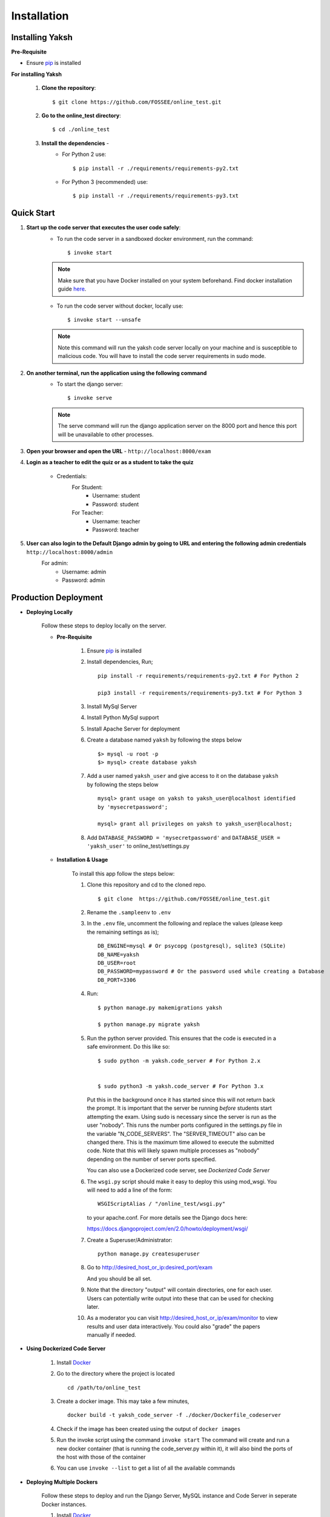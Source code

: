 ============
Installation
============

Installing Yaksh
----------------


**Pre-Requisite**

* Ensure  `pip <https://pip.pypa.io/en/latest/installing.html>`_ is installed

**For installing Yaksh**

    1. **Clone the repository**::

            $ git clone https://github.com/FOSSEE/online_test.git

    2. **Go to the online_test directory**::

            $ cd ./online_test

    3. **Install the dependencies** -
        * For Python 2 use::

            $ pip install -r ./requirements/requirements-py2.txt

        * For Python 3 (recommended) use::

            $ pip install -r ./requirements/requirements-py3.txt


Quick Start
-----------

1. **Start up the code server that executes the user code safely**:
    * To run the code server in a sandboxed docker environment, run the command::

        $ invoke start

    .. note::

        Make sure that you have Docker installed on your system beforehand.
        Find docker installation guide `here <https://docs.docker.com/engine/installation/#desktop>`_.

    * To run the code server without docker, locally use::

        $ invoke start --unsafe

    .. note::

        Note this command will run the yaksh code server locally on your machine and is susceptible to malicious code. You will have to install the code server requirements in sudo mode.

2. **On another terminal, run the application using the following command**
    * To start the django server::

        $ invoke serve

    .. note::

        The serve command will run the django application server on the 8000 port and hence this port will be unavailable to other processes.

3. **Open your browser and open the URL** - ``http://localhost:8000/exam``

4. **Login as a teacher to edit the quiz or as a student to take the quiz**
    
    * Credentials:
        For Student:
            * Username: student
            * Password: student
        For Teacher:
            * Username: teacher
            * Password: teacher

5. **User can also login to the Default Django admin by going to URL and entering the following admin credentials** ``http://localhost:8000/admin``
    For admin:
        * Username: admin
        * Password: admin


Production Deployment
---------------------

* **Deploying Locally**

    Follow these steps to deploy locally on the server.

    * **Pre-Requisite**

        1. Ensure `pip <https://pip.pypa.io/en/latest/installing.html>`__ is
           installed
        2. Install dependencies, Run;
           
           ::

               pip install -r requirements/requirements-py2.txt # For Python 2

               pip3 install -r requirements/requirements-py3.txt # For Python 3

        3. Install MySql Server
        4. Install Python MySql support
        5. Install Apache Server for deployment

        6. Create a database named ``yaksh`` by following the steps below

           ::

               $> mysql -u root -p    
               $> mysql> create database yaksh

        7. Add a user named ``yaksh_user`` and give access to it on the database
           ``yaksh`` by following the steps below

           ::

              mysql> grant usage on yaksh to yaksh_user@localhost identified
              by 'mysecretpassword';

              mysql> grant all privileges on yaksh to yaksh_user@localhost;

        8. Add ``DATABASE_PASSWORD = 'mysecretpassword'`` and
           ``DATABASE_USER = 'yaksh_user'`` to online\_test/settings.py


    * **Installation & Usage**

        To install this app follow the steps below:

        1. Clone this repository and cd to the cloned repo.

           ::

               $ git clone  https://github.com/FOSSEE/online_test.git

        2. Rename the ``.sampleenv`` to ``.env``

        3. In the ``.env`` file, uncomment the following and replace the values (please keep the remaining settings as is);

           ::

               DB_ENGINE=mysql # Or psycopg (postgresql), sqlite3 (SQLite)
               DB_NAME=yaksh
               DB_USER=root
               DB_PASSWORD=mypassword # Or the password used while creating a Database
               DB_PORT=3306

        4. Run:

           ::

               $ python manage.py makemigrations yaksh

               $ python manage.py migrate yaksh

        5. Run the python server provided. This ensures that the code is
           executed in a safe environment. Do this like so:

           ::

               $ sudo python -m yaksh.code_server # For Python 2.x


               $ sudo python3 -m yaksh.code_server # For Python 3.x

           Put this in the background once it has started since this will not
           return back the prompt. It is important that the server be running
           *before* students start attempting the exam. Using sudo is necessary
           since the server is run as the user "nobody". This runs the number
           ports configured in the settings.py file in the variable
           "N\_CODE\_SERVERS". The "SERVER\_TIMEOUT" also can be changed there.
           This is the maximum time allowed to execute the submitted code. Note
           that this will likely spawn multiple processes as "nobody" depending
           on the number of server ports specified.

           You can also use a Dockerized code server, see `Dockerized Code Server`


        6.  The ``wsgi.py`` script should make it easy to deploy this using
            mod\_wsgi. You will need to add a line of the form:

            ::

                WSGIScriptAlias / "/online_test/wsgi.py"

            to your apache.conf. For more details see the Django docs here:

            https://docs.djangoproject.com/en/2.0/howto/deployment/wsgi/

        7. Create a Superuser/Administrator:

           ::

               python manage.py createsuperuser

        8. Go to http://desired\_host\_or\_ip:desired\_port/exam

           And you should be all set.

        9. Note that the directory "output" will contain directories, one for
           each user. Users can potentially write output into these that can be
           used for checking later.

        10. As a moderator you can visit http://desired\_host\_or\_ip/exam/monitor to view results and user data interactively. You could also "grade" the papers manually if needed.

.. _dockerized-code-server:

* **Using Dockerized Code Server**

    1. Install
       `Docker <https://docs.docker.com/engine/installation/>`__

    2. Go to the directory where the project is located 

       ::

           cd /path/to/online_test

    3. Create a docker image. This may take a few minutes,

       ::

           docker build -t yaksh_code_server -f ./docker/Dockerfile_codeserver

    4. Check if the image has been created using the output of ``docker
       images``

    5. Run the invoke script using the command ``invoke start`` The command
       will create and run a new docker container (that is running the
       code\_server.py within it), it will also bind the ports of the host
       with those of the container

    6. You can use ``invoke --list`` to get a list of all the available commands


    .. _deploying-multiple-dockers:


* **Deploying Multiple Dockers**

    Follow these steps to deploy and run the Django Server, MySQL instance and Code Server in seperate Docker instances.

    1. Install `Docker <https://docs.docker.com/engine/installation/>`__

    2. Install `Docker Compose <https://docs.docker.com/compose/install/>`__

    3. Rename the ``.sampleenv`` to ``.env``

    4. In the ``.env`` file, uncomment all the values and keep the default values as is.

    5. Go to the ``docker`` directory where the project is located:
       
       ::

           cd /path/to/online_test/docker

    6. Build the docker images

       ::

           invoke build

    7. Run the containers and scripts necessary to deploy the web
       application

       ::

           invoke begin

    8. Make sure that all the containers are ``Up`` and stable

       ::

           invoke status

    8. Run the containers and scripts necessary to deploy the web
       application, ``--fixtures`` allows you to load fixtures.

       ::

           invoke deploy --fixtures

    10. Stop the containers, you can use ``invoke restart`` to restart the containers without removing them

       ::

           invoke halt

    11. Remove the containers

       ::

           invoke remove

    12. You can use ``invoke --list`` to get a list of all the available commands


    .. _add-commands:

* **Additional commands available**

    We provide several convenient commands for you to use:

    -  load\_exam : load questions and a quiz from a python file. See
       docs/sample\_questions.py

    -  load\_questions\_xml : load questions from XML file, see
       docs/sample\_questions.xml use of this is deprecated in favor of
       load\_exam.

    -  results2csv : Dump the quiz results into a CSV file for further
       processing.

    -  dump\_user\_data : Dump out relevalt user data for either all users
       or specified users.

    For more information on these do this:

    ::

            $ python manage.py help [command]

    where [command] is one of the above.
